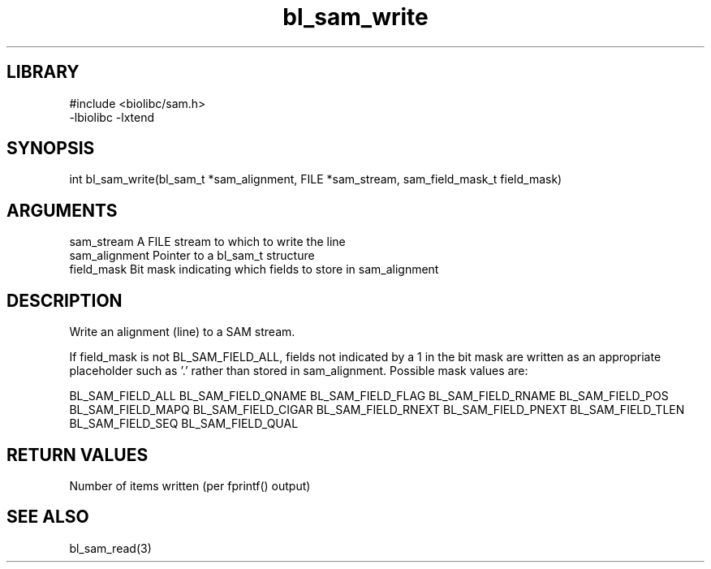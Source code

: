 \" Generated by c2man from bl_sam_write.c
.TH bl_sam_write 3

.SH LIBRARY
\" Indicate #includes, library name, -L and -l flags
.nf
.na
#include <biolibc/sam.h>
-lbiolibc -lxtend
.ad
.fi

\" Convention:
\" Underline anything that is typed verbatim - commands, etc.
.SH SYNOPSIS
.PP
int     bl_sam_write(bl_sam_t *sam_alignment, FILE *sam_stream,
sam_field_mask_t field_mask)

.SH ARGUMENTS
.nf
.na
sam_stream      A FILE stream to which to write the line
sam_alignment   Pointer to a bl_sam_t structure
field_mask      Bit mask indicating which fields to store in sam_alignment
.ad
.fi

.SH DESCRIPTION

Write an alignment (line) to a SAM stream.

If field_mask is not BL_SAM_FIELD_ALL, fields not indicated by a 1
in the bit mask are written as an appropriate placeholder such as '.'
rather than stored in sam_alignment.  Possible mask values are:

BL_SAM_FIELD_ALL
BL_SAM_FIELD_QNAME
BL_SAM_FIELD_FLAG
BL_SAM_FIELD_RNAME
BL_SAM_FIELD_POS
BL_SAM_FIELD_MAPQ
BL_SAM_FIELD_CIGAR
BL_SAM_FIELD_RNEXT
BL_SAM_FIELD_PNEXT
BL_SAM_FIELD_TLEN
BL_SAM_FIELD_SEQ
BL_SAM_FIELD_QUAL

.SH RETURN VALUES

Number of items written (per fprintf() output)

.SH SEE ALSO

bl_sam_read(3)

